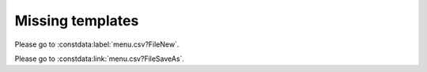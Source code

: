 Missing templates
=================

.. constdata:table:: menu.csv

Please go to :constdata:label:`menu.csv?FileNew`.

Please go to :constdata:link:`menu.csv?FileSaveAs`.

